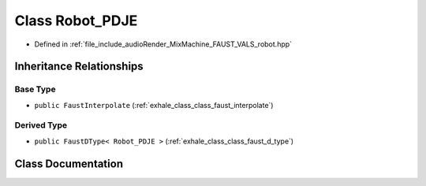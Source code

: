 .. _exhale_class_class_robot___p_d_j_e:

Class Robot_PDJE
================

- Defined in :ref:`file_include_audioRender_MixMachine_FAUST_VALS_robot.hpp`


Inheritance Relationships
-------------------------

Base Type
*********

- ``public FaustInterpolate`` (:ref:`exhale_class_class_faust_interpolate`)


Derived Type
************

- ``public FaustDType< Robot_PDJE >`` (:ref:`exhale_class_class_faust_d_type`)


Class Documentation
-------------------


.. doxygenclass:: Robot_PDJE
   :project: Project_DJ_Engine
   :members:
   :protected-members:
   :undoc-members: